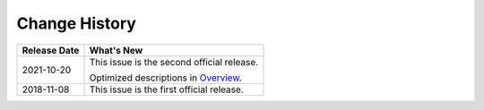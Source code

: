 Change History
==============



.. _ENUSTOPIC0134883593table14835534184215:

+-----------------------------------+----------------------------------------------------------+
| Release Date                      | What's New                                               |
+===================================+==========================================================+
| 2021-10-20                        | This issue is the second official release.               |
|                                   |                                                          |
|                                   | Optimized descriptions in `Overview </overview.html>`__. |
+-----------------------------------+----------------------------------------------------------+
| 2018-11-08                        | This issue is the first official release.                |
+-----------------------------------+----------------------------------------------------------+
